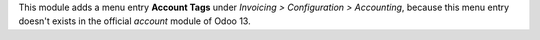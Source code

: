This module adds a menu entry **Account Tags** under *Invoicing > Configuration > Accounting*,
because this menu entry doesn't exists in the official *account* module of Odoo 13.
